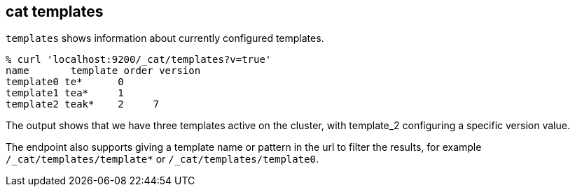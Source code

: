 [[cat-templates]]
== cat templates

`templates` shows information about currently configured templates.

[source, sh]
--------------------------------------------------
% curl 'localhost:9200/_cat/templates?v=true'
name       template order version
template0 te*      0
template1 tea*     1
template2 teak*    2     7
--------------------------------------------------

The output shows that we have three templates active on the cluster,
with template_2 configuring a specific version value.

The endpoint also supports giving a template name or pattern in the url
to filter the results, for example `/_cat/templates/template*` or
`/_cat/templates/template0`.
